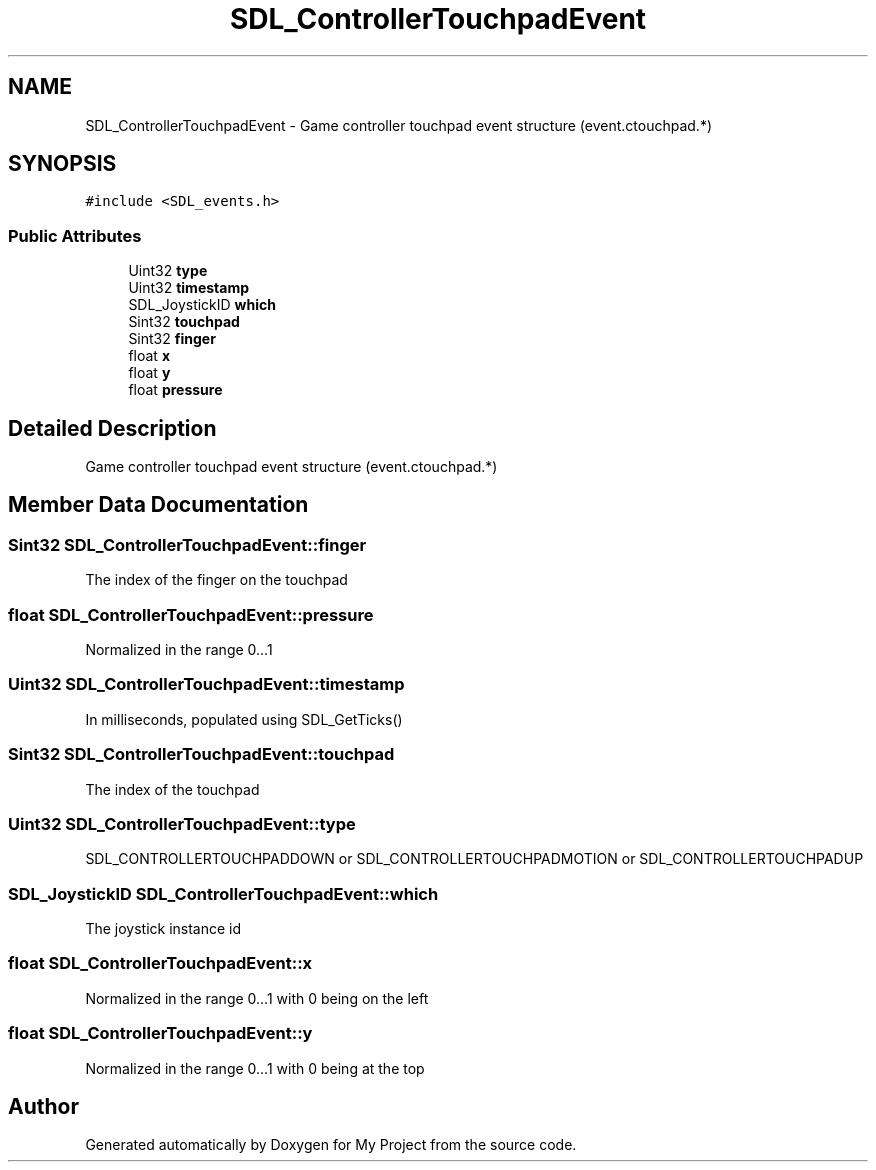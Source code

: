 .TH "SDL_ControllerTouchpadEvent" 3 "Wed Feb 1 2023" "Version Version 0.0" "My Project" \" -*- nroff -*-
.ad l
.nh
.SH NAME
SDL_ControllerTouchpadEvent \- Game controller touchpad event structure (event\&.ctouchpad\&.*)  

.SH SYNOPSIS
.br
.PP
.PP
\fC#include <SDL_events\&.h>\fP
.SS "Public Attributes"

.in +1c
.ti -1c
.RI "Uint32 \fBtype\fP"
.br
.ti -1c
.RI "Uint32 \fBtimestamp\fP"
.br
.ti -1c
.RI "SDL_JoystickID \fBwhich\fP"
.br
.ti -1c
.RI "Sint32 \fBtouchpad\fP"
.br
.ti -1c
.RI "Sint32 \fBfinger\fP"
.br
.ti -1c
.RI "float \fBx\fP"
.br
.ti -1c
.RI "float \fBy\fP"
.br
.ti -1c
.RI "float \fBpressure\fP"
.br
.in -1c
.SH "Detailed Description"
.PP 
Game controller touchpad event structure (event\&.ctouchpad\&.*) 
.SH "Member Data Documentation"
.PP 
.SS "Sint32 SDL_ControllerTouchpadEvent::finger"
The index of the finger on the touchpad 
.SS "float SDL_ControllerTouchpadEvent::pressure"
Normalized in the range 0\&.\&.\&.1 
.SS "Uint32 SDL_ControllerTouchpadEvent::timestamp"
In milliseconds, populated using SDL_GetTicks() 
.SS "Sint32 SDL_ControllerTouchpadEvent::touchpad"
The index of the touchpad 
.SS "Uint32 SDL_ControllerTouchpadEvent::type"
SDL_CONTROLLERTOUCHPADDOWN or SDL_CONTROLLERTOUCHPADMOTION or SDL_CONTROLLERTOUCHPADUP 
.SS "SDL_JoystickID SDL_ControllerTouchpadEvent::which"
The joystick instance id 
.SS "float SDL_ControllerTouchpadEvent::x"
Normalized in the range 0\&.\&.\&.1 with 0 being on the left 
.SS "float SDL_ControllerTouchpadEvent::y"
Normalized in the range 0\&.\&.\&.1 with 0 being at the top 

.SH "Author"
.PP 
Generated automatically by Doxygen for My Project from the source code\&.
